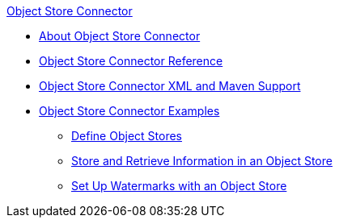 .xref:index.adoc[Object Store Connector]
* xref:index.adoc[About Object Store Connector]
* xref:object-store-connector-reference.adoc[Object Store Connector Reference]
* xref:object-store-xml-maven.adoc[Object Store Connector XML and Maven Support]
* xref:object-store-examples.adoc[Object Store Connector Examples]
** xref:object-store-to-define-a-new-os.adoc[Define Object Stores]
** xref:object-store-to-store-and-retrieve.adoc[Store and Retrieve Information in an Object Store]
** xref:object-store-to-watermark.adoc[Set Up Watermarks with an Object Store]
